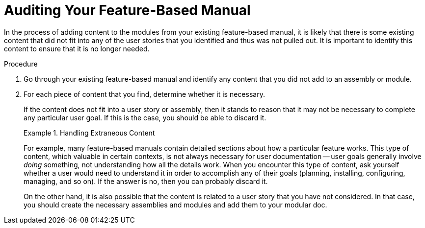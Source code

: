 [id='auditing']
= Auditing Your Feature-Based Manual

In the process of adding content to the modules from your existing feature-based manual, it is likely that there is some existing content that did not fit into any of the user stories that you identified and thus was not pulled out. It is important to identify this content to ensure that it is no longer needed.

.Procedure

. Go through your existing feature-based manual and identify any content that you did not add to an assembly or module.

. For each piece of content that you find, determine whether it is necessary.
+
--
If the content does not fit into a user story or assembly, then it stands to reason that it may not be necessary to complete any particular user goal. If this is the case, you should be able to discard it.

.Handling Extraneous Content
====
For example, many feature-based manuals contain detailed sections about how a particular feature works. This type of content, which valuable in certain contexts, is not always necessary for user documentation -- user goals generally involve _doing_ something, not understanding how all the details work. When you encounter this type of content, ask yourself whether a user would need to understand it in order to accomplish any of their goals (planning, installing, configuring, managing, and so on). If the answer is no, then you can probably discard it.
====

On the other hand, it is also possible that the content is related to a user story that you have not considered. In that case, you should create the necessary assemblies and modules and add them to your modular doc.
--
